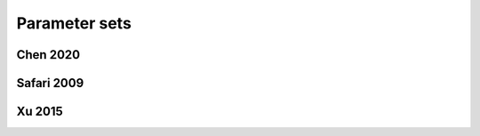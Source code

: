 ==============
Parameter sets
==============




Chen 2020
---------

Safari 2009
-----------

Xu 2015
-------

